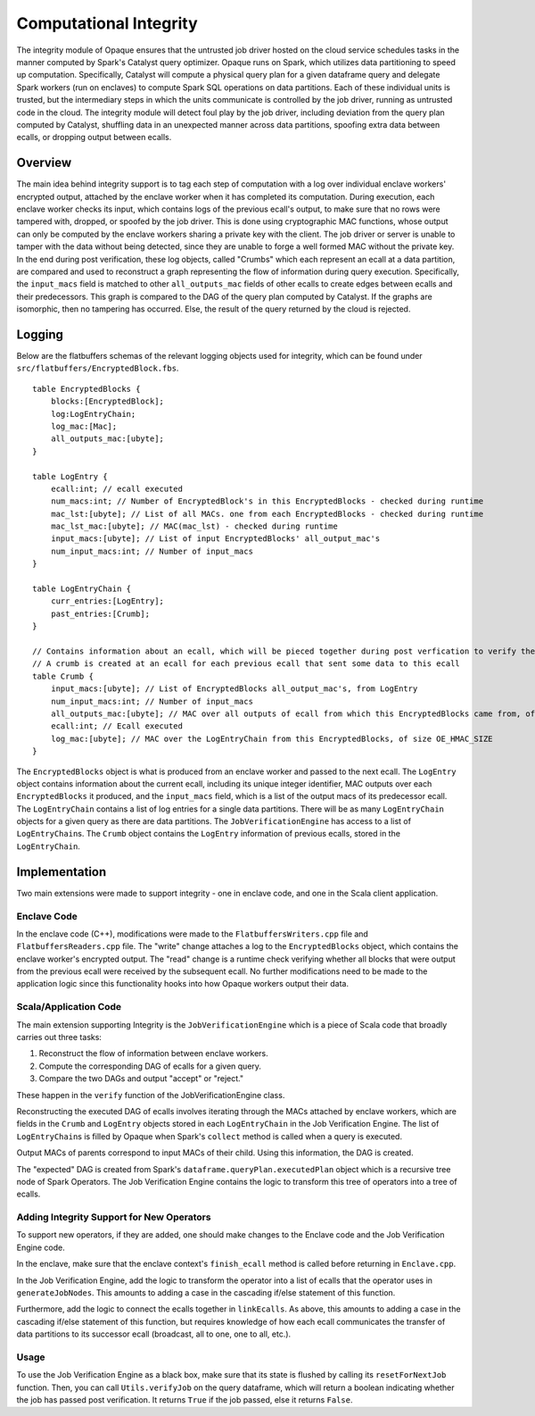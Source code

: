 ***********************
Computational Integrity
***********************

The integrity module of Opaque ensures that the untrusted job driver hosted on the cloud service schedules tasks in the manner computed by Spark's Catalyst query optimizer. 
Opaque runs on Spark, which utilizes data partitioning to speed up computation. 
Specifically, Catalyst will compute a physical query plan for a given dataframe query and delegate Spark workers (run on enclaves) to compute Spark SQL operations on data partitions. 
Each of these individual units is trusted, but the intermediary steps in which the units communicate is controlled by the job driver, running as untrusted code in the cloud. 
The integrity module will detect foul play by the job driver, including deviation from the query plan computed by Catalyst, 
shuffling data in an unexpected manner across data partitions, spoofing extra data between ecalls, or dropping output between ecalls.

Overview
--------
The main idea behind integrity support is to tag each step of computation with a log over individual enclave workers' encrypted output, attached by the enclave worker when it has completed its computation.
During execution, each enclave worker checks its input, which contains logs of the previous ecall's output, to make sure that no rows were tampered with, dropped, or spoofed by the job driver.
This is done using cryptographic MAC functions, whose output can only be computed by the enclave workers sharing a private key with the client. 
The job driver or server is unable to tamper with the data without being detected, since they are unable to forge a well formed MAC without the private key.
In the end during post verification, these log objects, called "Crumbs" which each represent an ecall at a data partition, are compared and used to reconstruct a graph representing the flow of information during query execution.
Specifically, the ``input_macs`` field is matched to other ``all_outputs_mac`` fields of other ecalls to create edges between ecalls and their predecessors.
This graph is compared to the DAG of the query plan computed by Catalyst. 
If the graphs are isomorphic, then no tampering has occurred. 
Else, the result of the query returned by the cloud is rejected.

Logging
-------
Below are the flatbuffers schemas of the relevant logging objects used for integrity, which can be found under ``src/flatbuffers/EncryptedBlock.fbs``.

::

    table EncryptedBlocks {
        blocks:[EncryptedBlock];
        log:LogEntryChain;
        log_mac:[Mac]; 
        all_outputs_mac:[ubyte];
    }

    table LogEntry {
        ecall:int; // ecall executed
        num_macs:int; // Number of EncryptedBlock's in this EncryptedBlocks - checked during runtime
        mac_lst:[ubyte]; // List of all MACs. one from each EncryptedBlocks - checked during runtime
        mac_lst_mac:[ubyte]; // MAC(mac_lst) - checked during runtime
        input_macs:[ubyte]; // List of input EncryptedBlocks' all_output_mac's
        num_input_macs:int; // Number of input_macs
    }

    table LogEntryChain {
        curr_entries:[LogEntry];
        past_entries:[Crumb];
    }

    // Contains information about an ecall, which will be pieced together during post verfication to verify the DAG
    // A crumb is created at an ecall for each previous ecall that sent some data to this ecall
    table Crumb {
        input_macs:[ubyte]; // List of EncryptedBlocks all_output_mac's, from LogEntry
        num_input_macs:int; // Number of input_macs
        all_outputs_mac:[ubyte]; // MAC over all outputs of ecall from which this EncryptedBlocks came from, of size OE_HMAC_SIZE
        ecall:int; // Ecall executed
        log_mac:[ubyte]; // MAC over the LogEntryChain from this EncryptedBlocks, of size OE_HMAC_SIZE
    }

The ``EncryptedBlocks`` object is what is produced from an enclave worker and passed to the next ecall.
The ``LogEntry`` object contains information about the current ecall, including its unique integer identifier, MAC outputs over each ``EncryptedBlocks`` it produced, and the ``input_macs`` field, which is a list of the output macs of its predecessor ecall.
The ``LogEntryChain`` contains a list of log entries for a single data partitions. There will be as many ``LogEntryChain`` objects for a given query as there are data partitions.
The ``JobVerificationEngine`` has access to a list of ``LogEntryChain``\s. 
The ``Crumb`` object contains the ``LogEntry`` information of previous ecalls, stored in the ``LogEntryChain``.

Implementation
--------------
Two main extensions were made to support integrity - one in enclave code, and one in the Scala client application.

Enclave Code
^^^^^^^^^^^^
In the enclave code (C++), modifications were made to the ``FlatbuffersWriters.cpp`` file and ``FlatbuffersReaders.cpp`` file. 
The "write" change attaches a log to the ``EncryptedBlocks`` object, which contains the enclave worker's encrypted output.
The "read" change is a runtime check verifying whether all blocks that were output from the previous ecall were received by the subsequent ecall.
No further modifications need to be made to the application logic since this functionality hooks into how Opaque workers output their data.

Scala/Application Code
^^^^^^^^^^^^^^^^^^^^^^
The main extension supporting Integrity is the ``JobVerificationEngine`` which is a piece of Scala code that broadly carries out three tasks:

1. Reconstruct the flow of information between enclave workers.

2. Compute the corresponding DAG of ecalls for a given query.

3. Compare the two DAGs and output "accept" or "reject."

These happen in the ``verify`` function of the JobVerificationEngine class.

Reconstructing the executed DAG of ecalls involves iterating through the MACs attached by enclave workers, which are fields in the ``Crumb`` and ``LogEntry`` objects stored in each ``LogEntryChain`` in the Job Verification Engine.
The list of ``LogEntryChain``\s is filled by Opaque when Spark's ``collect`` method is called when a query is executed.

Output MACs of parents correspond to input MACs of their child. Using this information, the DAG is created.

The "expected" DAG is created from Spark's ``dataframe.queryPlan.executedPlan`` object which is a recursive tree node of Spark Operators.
The Job Verification Engine contains the logic to transform this tree of operators into a tree of ecalls.

Adding Integrity Support for New Operators
^^^^^^^^^^^^^^^^^^^^^^^^^^^^^^^^^^^^^^^^^^
To support new operators, if they are added, one should make changes to the Enclave code and the Job Verification Engine code.

In the enclave, make sure that the enclave context's ``finish_ecall`` method is called before returning in ``Enclave.cpp``.

In the Job Verification Engine, add the logic to transform the operator into a list of ecalls that the operator uses in ``generateJobNodes``.
This amounts to adding a case in the cascading if/else statement of this function.

Furthermore, add the logic to connect the ecalls together in ``linkEcalls``.
As above, this amounts to adding a case in the cascading if/else statement of this function, but requires knowledge of how each ecall communicates the transfer of data partitions to its successor ecall
(broadcast, all to one, one to all, etc.).

Usage
^^^^^
To use the Job Verification Engine as a black box, make sure that its state is flushed by calling its ``resetForNextJob`` function.
Then, you can call ``Utils.verifyJob`` on the query dataframe, which will return a boolean indicating whether the job has passed post verification.
It returns ``True`` if the job passed, else it returns ``False``.